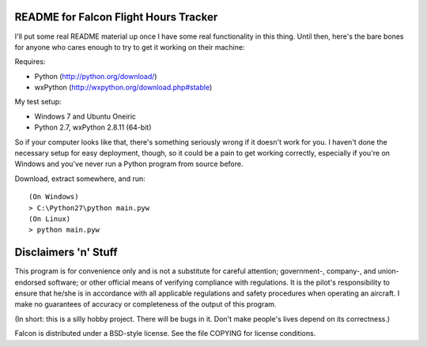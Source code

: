 README for Falcon Flight Hours Tracker
--------------------------------------

I'll put some real README material up once I have some real functionality in
this thing.  Until then, here's the bare bones for anyone who cares enough to
try to get it working on their machine:

Requires:

- Python (http://python.org/download/)
- wxPython (http://wxpython.org/download.php#stable)

My test setup:

- Windows 7 and Ubuntu Oneiric
- Python 2.7, wxPython 2.8.11 (64-bit)

So if your computer looks like that, there's something seriously wrong if it
doesn't work for you.  I haven't done the necessary setup for easy deployment,
though, so it could be a pain to get working correctly, especially if you're
on Windows and you've never run a Python program from source before.

Download, extract somewhere, and run::

  (On Windows)
  > C:\Python27\python main.pyw
  (On Linux)
  > python main.pyw

Disclaimers 'n' Stuff
---------------------

This program is for convenience only and is not a substitute for careful
attention; government-, company-, and union-endorsed software; or other
official means of verifying compliance with regulations.  It is the pilot's
responsibility to ensure that he/she is in accordance with all applicable
regulations and safety procedures when operating an aircraft.  I make no
guarantees of accuracy or completeness of the output of this program.

(In short: this is a silly hobby project.  There will be bugs in it.  Don't
make people's lives depend on its correctness.)

Falcon is distributed under a BSD-style license.  See the file COPYING for
license conditions.
